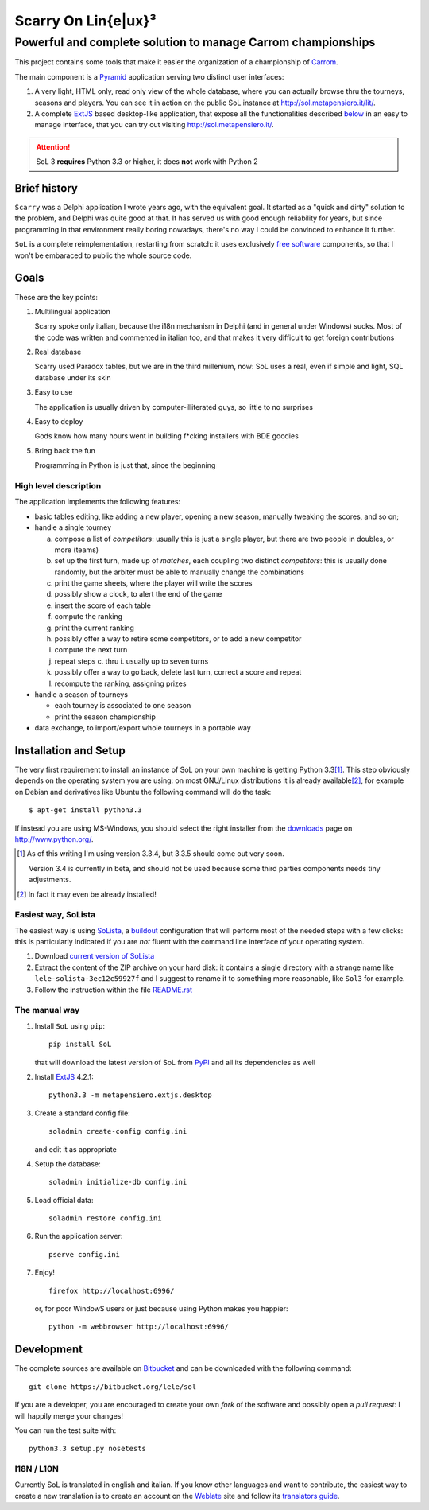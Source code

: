 .. -*- coding: utf-8 -*-

======================
 Scarry On Lin{e|ux}³
======================

-------------------------------------------------------------
Powerful and complete solution to manage Carrom championships
-------------------------------------------------------------

This project contains some tools that make it easier the organization of a championship of
Carrom_.

The main component is a Pyramid_ application serving two distinct user interfaces:

1. A very light, HTML only, read only view of the whole database, where you can actually browse
   thru the tourneys, seasons and players. You can see it in action on the public SoL instance
   at http://sol.metapensiero.it/lit/.

2. A complete ExtJS_ based desktop-like application, that expose all the functionalities
   described below__ in an easy to manage interface, that you can try out visiting
   http://sol.metapensiero.it/.

.. attention:: SoL 3 **requires** Python 3.3 or higher, it does **not** work with Python 2

__ Goals_

.. _Carrom: http://en.wikipedia.org/wiki/Carrom
.. _Pyramid: http://http://www.pylonsproject.org/
.. _ExtJS: http://www.extjs.com/


Brief history
=============

``Scarry`` was a Delphi application I wrote years ago, with the equivalent goal. It started as
a "quick and dirty" solution to the problem, and Delphi was quite good at that. It has served
us with good enough reliability for years, but since programming in that environment really
boring nowadays, there's no way I could be convinced to enhance it further.

``SoL`` is a complete reimplementation, restarting from scratch: it uses exclusively `free
software`_ components, so that I won't be embaraced to public the whole source code.

.. _free software: http://en.wikipedia.org/wiki/Free_software


Goals
=====

These are the key points:

1. Multilingual application

   Scarry spoke only italian, because the i18n mechanism in Delphi (and in general under
   Windows) sucks. Most of the code was written and commented in italian too, and that makes it
   very difficult to get foreign contributions

2. Real database

   Scarry used Paradox tables, but we are in the third millenium, now: SoL uses a real, even if
   simple and light, SQL database under its skin

3. Easy to use

   The application is usually driven by computer-illiterated guys, so little to no surprises

4. Easy to deploy

   Gods know how many hours went in building f*cking installers with BDE goodies

5. Bring back the fun

   Programming in Python is just that, since the beginning


High level description
----------------------

The application implements the following features:

* basic tables editing, like adding a new player, opening a new season, manually tweaking the
  scores, and so on;

* handle a single tourney

  a. compose a list of `competitors`: usually this is just a single player, but there are two
     people in doubles, or more (teams)

  b. set up the first turn, made up of `matches`, each coupling two distinct `competitors`:
     this is usually done randomly, but the arbiter must be able to manually change the
     combinations

  c. print the game sheets, where the player will write the scores

  d. possibly show a clock, to alert the end of the game

  e. insert the score of each table

  f. compute the ranking

  g. print the current ranking

  h. possibly offer a way to retire some competitors, or to add a new competitor

  i. compute the next turn

  j. repeat steps c. thru i. usually up to seven turns

  k. possibly offer a way to go back, delete last turn, correct a score and repeat

  l. recompute the ranking, assigning prizes

* handle a season of tourneys

  * each tourney is associated to one season

  * print the season championship

* data exchange, to import/export whole tourneys in a portable way


Installation and Setup
======================

The very first requirement to install an instance of SoL on your own machine is getting Python
3.3\ [#]_. This step obviously depends on the operating system you are using: on most GNU/Linux
distributions it is already available\ [#]_, for example on Debian and derivatives like Ubuntu
the following command will do the task::

  $ apt-get install python3.3

If instead you are using M$-Windows, you should select the right installer from the downloads__
page on http://www.python.org/.

__ http://www.python.org/downloads/windows/

.. [#] As of this writing I'm using version 3.3.4, but 3.3.5 should come out very
       soon.

       Version 3.4 is currently in beta, and should not be used because some third parties
       components needs tiny adjustments.

.. [#] In fact it may even be already installed!


Easiest way, SoLista
--------------------

The easiest way is using SoLista_, a buildout_ configuration that will perform most of the
needed steps with a few clicks: this is particularly indicated if you are *not* fluent with the
command line interface of your operating system.

1. Download `current version of SoLista`__

2. Extract the content of the ZIP archive on your hard disk: it contains a single directory
   with a strange name like ``lele-solista-3ec12c59927f`` and I suggest to rename it to
   something more reasonable, like ``Sol3`` for example.

3. Follow the instruction within the file `README.rst`__

.. _SoLista: https://bitbucket.org/lele/solista/
.. _buildout: http://www.buildout.org/en/latest/
__ https://bitbucket.org/lele/solista/get/master.zip
__ https://bitbucket.org/lele/solista/src/master/README.rst


The manual way
--------------

1. Install ``SoL`` using ``pip``::

    pip install SoL

   that will download the latest version of SoL from PyPI__ and all its dependencies as well

   __ https://pypi.python.org/pypi/SoL

2. Install ExtJS_ 4.2.1::

    python3.3 -m metapensiero.extjs.desktop

3. Create a standard config file::

    soladmin create-config config.ini

   and edit it as appropriate

4. Setup the database::

    soladmin initialize-db config.ini

5. Load official data::

    soladmin restore config.ini

6. Run the application server::

    pserve config.ini

7. Enjoy!
   ::

    firefox http://localhost:6996/

   or, for poor Window$ users or just because using Python makes you
   happier::

    python -m webbrowser http://localhost:6996/


Development
===========

The complete sources are available on Bitbucket__ and can be downloaded with the following
command::

    git clone https://bitbucket.org/lele/sol

If you are a developer, you are encouraged to create your own `fork` of the software and
possibly open a `pull request`: I will happily merge your changes!

You can run the test suite with::

    python3.3 setup.py nosetests

__ https://bitbucket.org/lele/sol


I18N / L10N
-----------

Currently SoL is translated in english and italian. If you know other languages and want to
contribute, the easiest way to create a new translation is to create an account on the
Weblate__ site and follow its `translators guide`__.

__ https://hosted.weblate.org/projects/sol/
__ http://docs.weblate.org/en/latest/user/index.html
